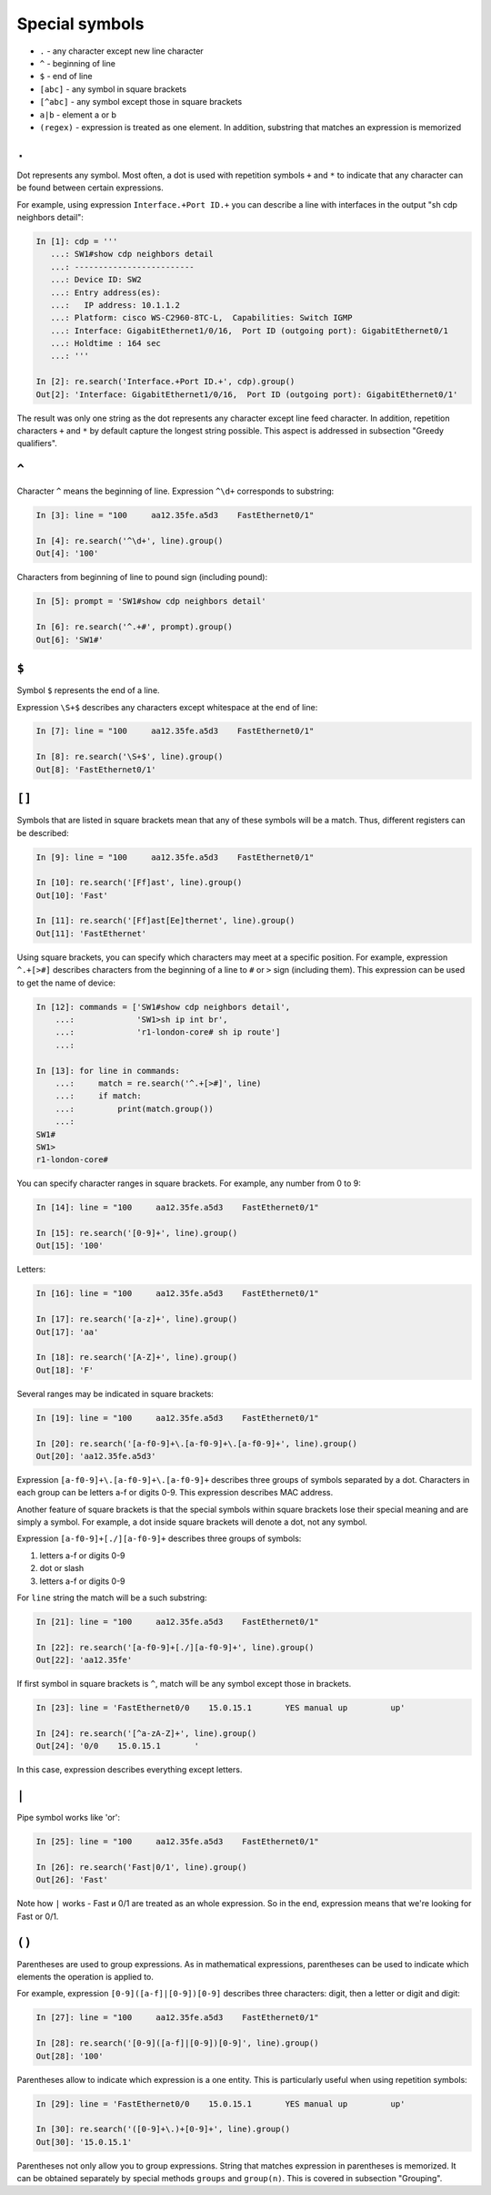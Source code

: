 Special symbols
-------------------

*  ``.`` - any character except new line character
*  ``^`` - beginning of line
*  ``$`` - end of line
*  ``[abc]`` - any symbol in square brackets
*  ``[^abc]`` - any symbol except those in square brackets
*  ``a|b`` - element a or b
*  ``(regex)`` - expression is treated as one element. In addition, substring that matches an expression is memorized

``.``
~~~~~

Dot represents any symbol.
Most often, a dot is used with repetition symbols ``+`` and ``*`` to indicate
that any character can be found between certain expressions.

For example, using expression ``Interface.+Port ID.+`` you can describe a line
with interfaces in the output "sh cdp neighbors detail":

.. code:: python

    In [1]: cdp = '''
       ...: SW1#show cdp neighbors detail
       ...: -------------------------
       ...: Device ID: SW2
       ...: Entry address(es):
       ...:   IP address: 10.1.1.2
       ...: Platform: cisco WS-C2960-8TC-L,  Capabilities: Switch IGMP
       ...: Interface: GigabitEthernet1/0/16,  Port ID (outgoing port): GigabitEthernet0/1
       ...: Holdtime : 164 sec
       ...: '''

    In [2]: re.search('Interface.+Port ID.+', cdp).group()
    Out[2]: 'Interface: GigabitEthernet1/0/16,  Port ID (outgoing port): GigabitEthernet0/1'

The result was only one string as the dot represents any character except line
feed character. In addition, repetition characters  ``+`` and ``*`` by default
capture the longest string possible. This aspect is addressed in subsection "Greedy qualifiers".

``^``
~~~~~
Character  ``^`` means the beginning of line. Expression ``^\d+`` corresponds to substring:

.. code:: python

    In [3]: line = "100     aa12.35fe.a5d3    FastEthernet0/1"

    In [4]: re.search('^\d+', line).group()
    Out[4]: '100'

Characters from beginning of line to pound sign (including pound):

.. code:: py

    In [5]: prompt = 'SW1#show cdp neighbors detail'

    In [6]: re.search('^.+#', prompt).group()
    Out[6]: 'SW1#'

``$``
~~~~~

Symbol ``$`` represents the end of a line.

Expression ``\S+$`` describes any characters except whitespace at the end of line:

.. code:: python

    In [7]: line = "100     aa12.35fe.a5d3    FastEthernet0/1"

    In [8]: re.search('\S+$', line).group()
    Out[8]: 'FastEthernet0/1'

``[]``
~~~~~~

Symbols that are listed in square brackets mean that any of these symbols will
be a match. Thus, different registers can be described:

.. code:: python

    In [9]: line = "100     aa12.35fe.a5d3    FastEthernet0/1"

    In [10]: re.search('[Ff]ast', line).group()
    Out[10]: 'Fast'

    In [11]: re.search('[Ff]ast[Ee]thernet', line).group()
    Out[11]: 'FastEthernet'

Using square brackets, you can specify which characters may meet at a
specific position. For example, expression ``^.+[>#]`` describes characters
from the beginning of a line to ``#`` or ``>`` sign (including them).
This expression can be used to get the name of device:

.. code:: python

    In [12]: commands = ['SW1#show cdp neighbors detail',
        ...:             'SW1>sh ip int br',
        ...:             'r1-london-core# sh ip route']
        ...:

    In [13]: for line in commands:
        ...:     match = re.search('^.+[>#]', line)
        ...:     if match:
        ...:         print(match.group())
        ...:
    SW1#
    SW1>
    r1-london-core#

You can specify character ranges in square brackets. For example,
any number from 0 to 9:

.. code:: python

    In [14]: line = "100     aa12.35fe.a5d3    FastEthernet0/1"

    In [15]: re.search('[0-9]+', line).group()
    Out[15]: '100'

Letters:

.. code:: python

    In [16]: line = "100     aa12.35fe.a5d3    FastEthernet0/1"

    In [17]: re.search('[a-z]+', line).group()
    Out[17]: 'aa'

    In [18]: re.search('[A-Z]+', line).group()
    Out[18]: 'F'

Several ranges may be indicated in square brackets:

.. code:: py

    In [19]: line = "100     aa12.35fe.a5d3    FastEthernet0/1"

    In [20]: re.search('[a-f0-9]+\.[a-f0-9]+\.[a-f0-9]+', line).group()
    Out[20]: 'aa12.35fe.a5d3'

Expression ``[a-f0-9]+\.[a-f0-9]+\.[a-f0-9]+`` describes three groups of
symbols separated by a dot. Characters in each group can be letters a-f
or digits 0-9. This expression describes MAC address.

Another feature of square brackets is that the special symbols within
square brackets lose their special meaning and are simply a symbol.
For example, a dot inside square brackets will denote a dot, not any symbol.

Expression ``[a-f0-9]+[./][a-f0-9]+`` describes three groups of symbols:

1. letters a-f or digits 0-9
2. dot or slash
3. letters a-f or digits 0-9

For ``line`` string the match will be a such substring:

.. code:: python

    In [21]: line = "100     aa12.35fe.a5d3    FastEthernet0/1"

    In [22]: re.search('[a-f0-9]+[./][a-f0-9]+', line).group()
    Out[22]: 'aa12.35fe'

If first symbol in square brackets is ``^``, match will be any symbol except those in brackets.

.. code:: python

    In [23]: line = 'FastEthernet0/0    15.0.15.1       YES manual up         up'

    In [24]: re.search('[^a-zA-Z]+', line).group()
    Out[24]: '0/0    15.0.15.1       '

In this case, expression describes everything except letters.

``|``
~~~~~

Pipe symbol works like 'or':

.. code:: python

    In [25]: line = "100     aa12.35fe.a5d3    FastEthernet0/1"

    In [26]: re.search('Fast|0/1', line).group()
    Out[26]: 'Fast'

Note how ``|`` works - Fast и 0/1 are treated as an whole expression.
So in the end, expression means that we're looking for Fast or 0/1.

``()``
~~~~~~

Parentheses are used to group expressions. As in mathematical expressions,
parentheses can be used to indicate which elements the operation is applied to.

For example, expression ``[0-9]([a-f]|[0-9])[0-9]`` describes three characters: digit, then a letter or digit and digit:

.. code:: python

    In [27]: line = "100     aa12.35fe.a5d3    FastEthernet0/1"

    In [28]: re.search('[0-9]([a-f]|[0-9])[0-9]', line).group()
    Out[28]: '100'

Parentheses allow to indicate which expression is a one entity. This is
particularly useful when using repetition symbols:

.. code:: python

    In [29]: line = 'FastEthernet0/0    15.0.15.1       YES manual up         up'

    In [30]: re.search('([0-9]+\.)+[0-9]+', line).group()
    Out[30]: '15.0.15.1'

Parentheses not only allow you to group expressions. String that matches
expression in parentheses is memorized. It can be obtained separately by special methods
``groups`` and ``group(n)``. This is covered in subsection "Grouping".
